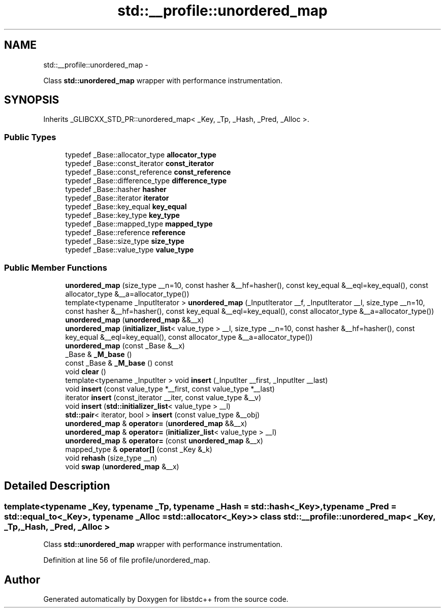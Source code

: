 .TH "std::__profile::unordered_map" 3 "Sun Oct 10 2010" "libstdc++" \" -*- nroff -*-
.ad l
.nh
.SH NAME
std::__profile::unordered_map \- 
.PP
Class \fBstd::unordered_map\fP wrapper with performance instrumentation.  

.SH SYNOPSIS
.br
.PP
.PP
Inherits _GLIBCXX_STD_PR::unordered_map< _Key, _Tp, _Hash, _Pred, _Alloc >.
.SS "Public Types"

.in +1c
.ti -1c
.RI "typedef _Base::allocator_type \fBallocator_type\fP"
.br
.ti -1c
.RI "typedef _Base::const_iterator \fBconst_iterator\fP"
.br
.ti -1c
.RI "typedef _Base::const_reference \fBconst_reference\fP"
.br
.ti -1c
.RI "typedef _Base::difference_type \fBdifference_type\fP"
.br
.ti -1c
.RI "typedef _Base::hasher \fBhasher\fP"
.br
.ti -1c
.RI "typedef _Base::iterator \fBiterator\fP"
.br
.ti -1c
.RI "typedef _Base::key_equal \fBkey_equal\fP"
.br
.ti -1c
.RI "typedef _Base::key_type \fBkey_type\fP"
.br
.ti -1c
.RI "typedef _Base::mapped_type \fBmapped_type\fP"
.br
.ti -1c
.RI "typedef _Base::reference \fBreference\fP"
.br
.ti -1c
.RI "typedef _Base::size_type \fBsize_type\fP"
.br
.ti -1c
.RI "typedef _Base::value_type \fBvalue_type\fP"
.br
.in -1c
.SS "Public Member Functions"

.in +1c
.ti -1c
.RI "\fBunordered_map\fP (size_type __n=10, const hasher &__hf=hasher(), const key_equal &__eql=key_equal(), const allocator_type &__a=allocator_type())"
.br
.ti -1c
.RI "template<typename _InputIterator > \fBunordered_map\fP (_InputIterator __f, _InputIterator __l, size_type __n=10, const hasher &__hf=hasher(), const key_equal &__eql=key_equal(), const allocator_type &__a=allocator_type())"
.br
.ti -1c
.RI "\fBunordered_map\fP (\fBunordered_map\fP &&__x)"
.br
.ti -1c
.RI "\fBunordered_map\fP (\fBinitializer_list\fP< value_type > __l, size_type __n=10, const hasher &__hf=hasher(), const key_equal &__eql=key_equal(), const allocator_type &__a=allocator_type())"
.br
.ti -1c
.RI "\fBunordered_map\fP (const _Base &__x)"
.br
.ti -1c
.RI "_Base & \fB_M_base\fP ()"
.br
.ti -1c
.RI "const _Base & \fB_M_base\fP () const "
.br
.ti -1c
.RI "void \fBclear\fP ()"
.br
.ti -1c
.RI "template<typename _InputIter > void \fBinsert\fP (_InputIter __first, _InputIter __last)"
.br
.ti -1c
.RI "void \fBinsert\fP (const value_type *__first, const value_type *__last)"
.br
.ti -1c
.RI "iterator \fBinsert\fP (const_iterator __iter, const value_type &__v)"
.br
.ti -1c
.RI "void \fBinsert\fP (\fBstd::initializer_list\fP< value_type > __l)"
.br
.ti -1c
.RI "\fBstd::pair\fP< iterator, bool > \fBinsert\fP (const value_type &__obj)"
.br
.ti -1c
.RI "\fBunordered_map\fP & \fBoperator=\fP (\fBunordered_map\fP &&__x)"
.br
.ti -1c
.RI "\fBunordered_map\fP & \fBoperator=\fP (\fBinitializer_list\fP< value_type > __l)"
.br
.ti -1c
.RI "\fBunordered_map\fP & \fBoperator=\fP (const \fBunordered_map\fP &__x)"
.br
.ti -1c
.RI "mapped_type & \fBoperator[]\fP (const _Key &_k)"
.br
.ti -1c
.RI "void \fBrehash\fP (size_type __n)"
.br
.ti -1c
.RI "void \fBswap\fP (\fBunordered_map\fP &__x)"
.br
.in -1c
.SH "Detailed Description"
.PP 

.SS "template<typename _Key, typename _Tp, typename _Hash = std::hash<_Key>, typename _Pred = std::equal_to<_Key>, typename _Alloc = std::allocator<_Key>> class std::__profile::unordered_map< _Key, _Tp, _Hash, _Pred, _Alloc >"
Class \fBstd::unordered_map\fP wrapper with performance instrumentation. 
.PP
Definition at line 56 of file profile/unordered_map.

.SH "Author"
.PP 
Generated automatically by Doxygen for libstdc++ from the source code.

